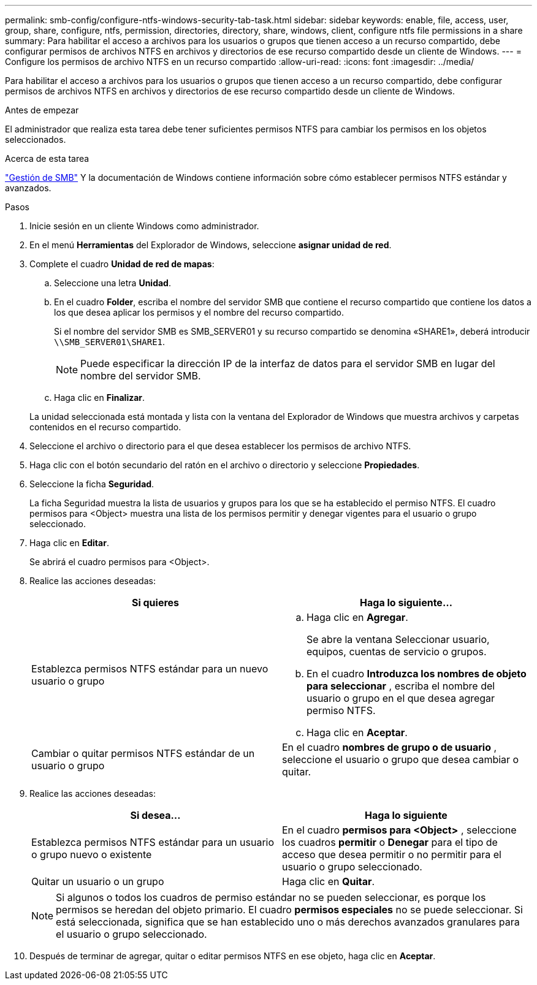 ---
permalink: smb-config/configure-ntfs-windows-security-tab-task.html 
sidebar: sidebar 
keywords: enable, file, access, user, group, share, configure, ntfs, permission, directories, directory, share, windows, client, configure ntfs file permissions in a share 
summary: Para habilitar el acceso a archivos para los usuarios o grupos que tienen acceso a un recurso compartido, debe configurar permisos de archivos NTFS en archivos y directorios de ese recurso compartido desde un cliente de Windows. 
---
= Configure los permisos de archivo NTFS en un recurso compartido
:allow-uri-read: 
:icons: font
:imagesdir: ../media/


[role="lead"]
Para habilitar el acceso a archivos para los usuarios o grupos que tienen acceso a un recurso compartido, debe configurar permisos de archivos NTFS en archivos y directorios de ese recurso compartido desde un cliente de Windows.

.Antes de empezar
El administrador que realiza esta tarea debe tener suficientes permisos NTFS para cambiar los permisos en los objetos seleccionados.

.Acerca de esta tarea
link:../smb-admin/index.html["Gestión de SMB"] Y la documentación de Windows contiene información sobre cómo establecer permisos NTFS estándar y avanzados.

.Pasos
. Inicie sesión en un cliente Windows como administrador.
. En el menú *Herramientas* del Explorador de Windows, seleccione *asignar unidad de red*.
. Complete el cuadro *Unidad de red de mapas*:
+
.. Seleccione una letra *Unidad*.
.. En el cuadro *Folder*, escriba el nombre del servidor SMB que contiene el recurso compartido que contiene los datos a los que desea aplicar los permisos y el nombre del recurso compartido.
+
Si el nombre del servidor SMB es SMB_SERVER01 y su recurso compartido se denomina «SHARE1», deberá introducir `\\SMB_SERVER01\SHARE1`.

+
[NOTE]
====
Puede especificar la dirección IP de la interfaz de datos para el servidor SMB en lugar del nombre del servidor SMB.

====
.. Haga clic en *Finalizar*.


+
La unidad seleccionada está montada y lista con la ventana del Explorador de Windows que muestra archivos y carpetas contenidos en el recurso compartido.

. Seleccione el archivo o directorio para el que desea establecer los permisos de archivo NTFS.
. Haga clic con el botón secundario del ratón en el archivo o directorio y seleccione *Propiedades*.
. Seleccione la ficha *Seguridad*.
+
La ficha Seguridad muestra la lista de usuarios y grupos para los que se ha establecido el permiso NTFS. El cuadro permisos para <Object> muestra una lista de los permisos permitir y denegar vigentes para el usuario o grupo seleccionado.

. Haga clic en *Editar*.
+
Se abrirá el cuadro permisos para <Object>.

. Realice las acciones deseadas:
+
|===
| Si quieres | Haga lo siguiente... 


 a| 
Establezca permisos NTFS estándar para un nuevo usuario o grupo
 a| 
.. Haga clic en *Agregar*.
+
Se abre la ventana Seleccionar usuario, equipos, cuentas de servicio o grupos.

.. En el cuadro *Introduzca los nombres de objeto para seleccionar* , escriba el nombre del usuario o grupo en el que desea agregar permiso NTFS.
.. Haga clic en *Aceptar*.




 a| 
Cambiar o quitar permisos NTFS estándar de un usuario o grupo
 a| 
En el cuadro *nombres de grupo o de usuario* , seleccione el usuario o grupo que desea cambiar o quitar.

|===
. Realice las acciones deseadas:
+
|===
| Si desea... | Haga lo siguiente 


 a| 
Establezca permisos NTFS estándar para un usuario o grupo nuevo o existente
 a| 
En el cuadro *permisos para <Object>* , seleccione los cuadros *permitir* o *Denegar* para el tipo de acceso que desea permitir o no permitir para el usuario o grupo seleccionado.



 a| 
Quitar un usuario o un grupo
 a| 
Haga clic en *Quitar*.

|===
+
[NOTE]
====
Si algunos o todos los cuadros de permiso estándar no se pueden seleccionar, es porque los permisos se heredan del objeto primario. El cuadro *permisos especiales* no se puede seleccionar. Si está seleccionada, significa que se han establecido uno o más derechos avanzados granulares para el usuario o grupo seleccionado.

====
. Después de terminar de agregar, quitar o editar permisos NTFS en ese objeto, haga clic en *Aceptar*.

